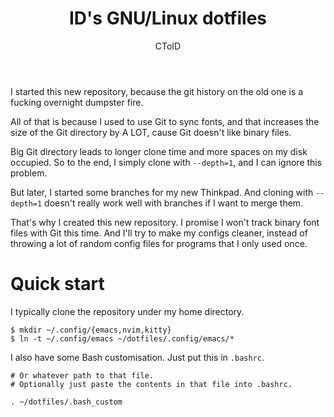 #+TITLE: ID's GNU/Linux dotfiles
#+AUTHOR: CToID

I started this new repository, because the git history on the old one is a fucking overnight dumpster fire.

All of that is because I used to use Git to sync fonts, and that increases the size of the Git directory by A LOT, cause Git doesn't like binary files.

Big Git directory leads to longer clone time and more spaces on my disk occupied.  So to the end, I simply clone with ~--depth=1~, and I can ignore this problem.

But later, I started some branches for my new Thinkpad.  And cloning with ~--depth=1~ doesn't really work well with branches if I want to merge them.

That's why I created this new repository.  I promise I won't track binary font files with Git this time.  And I'll try to make my configs cleaner, instead of throwing a lot of random config files for programs that I only used once.

* Quick start

I typically clone the repository under my home directory.

#+BEGIN_SRC
$ mkdir ~/.config/{emacs,nvim,kitty}
$ ln -t ~/.config/emacs ~/dotfiles/.config/emacs/*
#+END_SRC

I also have some Bash customisation.  Just put this in =.bashrc=.

#+BEGIN_SRC
# Or whatever path to that file.
# Optionally just paste the contents in that file into .bashrc.

. ~/dotfiles/.bash_custom
#+END_SRC
